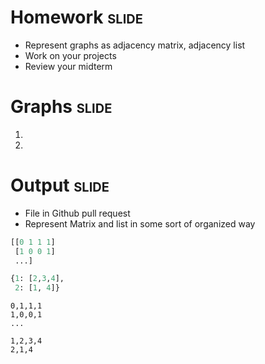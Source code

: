 * Homework :slide:
  + Represent graphs as adjacency matrix, adjacency list
  + Work on your projects
  + Review your midterm

* Graphs :slide:
  1. [[file:img/Directed_acyclic_graph.png]]
  2. [[file:img/6n-graf.svg.png]]

* Output :slide:
  + File in Github pull request
  + Represent Matrix and list in some sort of organized way
#+begin_src python
[[0 1 1 1]
 [1 0 0 1]
 ...]

{1: [2,3,4],
 2: [1, 4]}
#+end_src

#+begin_src csv
0,1,1,1
1,0,0,1
...

1,2,3,4
2,1,4
#+end_src

#+STYLE: <link rel="stylesheet" type="text/css" href="production/common.css" />
#+STYLE: <link rel="stylesheet" type="text/css" href="production/screen.css" media="screen" />
#+STYLE: <link rel="stylesheet" type="text/css" href="production/projection.css" media="projection" />
#+STYLE: <link rel="stylesheet" type="text/css" href="production/color-blue.css" media="projection" />
#+STYLE: <link rel="stylesheet" type="text/css" href="production/presenter.css" media="presenter" />
#+STYLE: <link href='http://fonts.googleapis.com/css?family=Lobster+Two:700|Yanone+Kaffeesatz:700|Open+Sans' rel='stylesheet' type='text/css'>

#+BEGIN_HTML
<script type="text/javascript" src="production/org-html-slideshow.js"></script>
#+END_HTML

# Local Variables:
# org-export-html-style-include-default: nil
# org-export-html-style-include-scripts: nil
# buffer-file-coding-system: utf-8-unix
# End:
